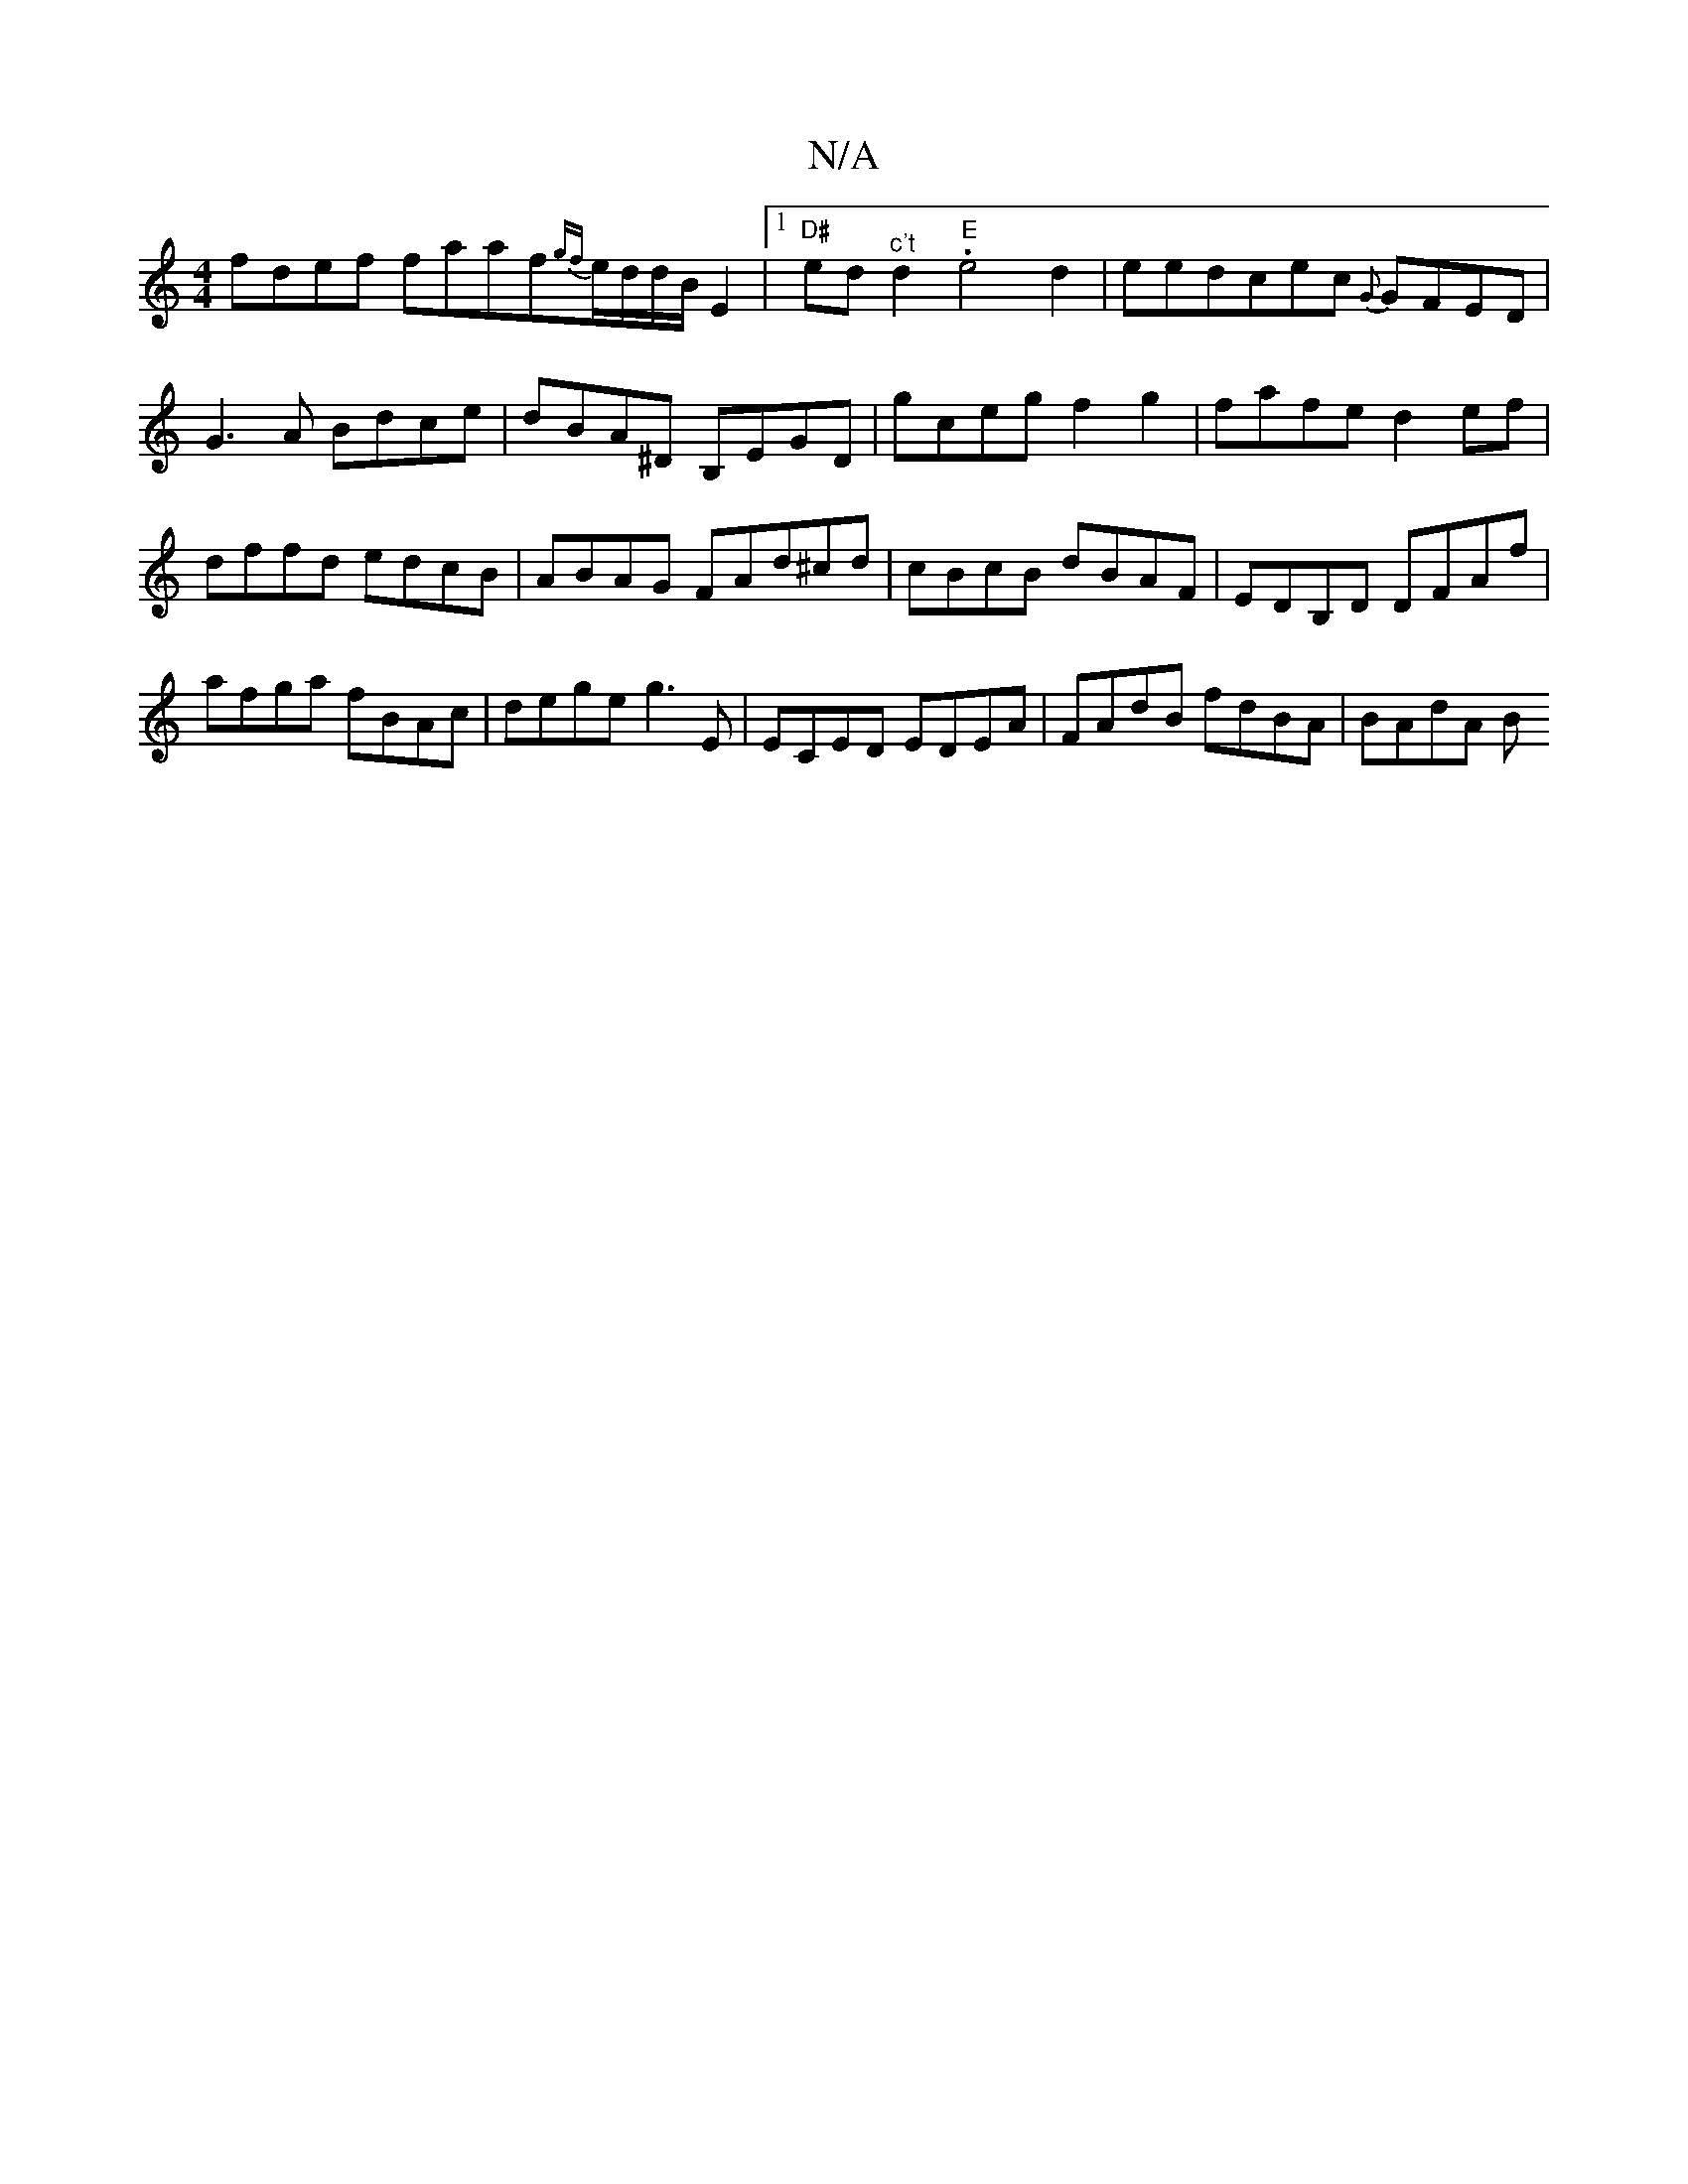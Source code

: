 X:1
T:N/A
M:4/4
R:N/A
K:Cmajor
fdef faaf{gf}e/d/d/B/ E2|1 "D#"ed"^c't" d2 . "E"e4d2| eedcec {G}GFED|G3A Bdce|dBA^D B,EGD|gceg f2g2|fafe d2ef|dffd edcB|ABAG FAd^cd|cBcB dBAF|EDB,D DFAf|afga fBAc|dege g3E|ECED EDEA|FAdB fdBA|BAdA (3B